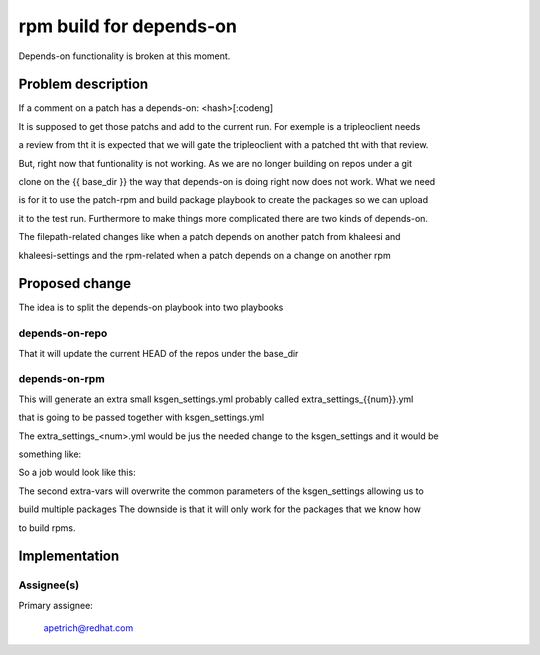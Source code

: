 ..
 This work is licensed under a Creative Commons Attribution 3.0 Unported
 License.

 http://creativecommons.org/licenses/by/3.0/legalcode


===========================
rpm build for depends-on
===========================

Depends-on functionality is broken at this moment.


Problem description
===================

If a comment on a patch has a depends-on: <hash>[:codeng]

It is supposed to get those patchs and add to the current run. For exemple is a tripleoclient needs

a review from tht it is expected that we will gate the tripleoclient with a patched tht with that review.

But, right now that funtionality is not working. As we are no longer building on repos under a git

clone on the {{ base_dir }} the way that depends-on is doing right now does not work. What we need

is for it to use the patch-rpm and build package playbook to create the packages so we can upload

it to the test run. Furthermore to make things more complicated there are two kinds of depends-on.

The filepath-related changes like when a patch depends on another patch from khaleesi and

khaleesi-settings and the rpm-related when a patch depends on a change on another rpm


Proposed change
===============


The idea is to split the depends-on playbook into two playbooks

depends-on-repo
---------------

That it will update the current HEAD of the repos under the base_dir


depends-on-rpm
--------------

This will generate an extra small ksgen_settings.yml probably called extra_settings_{{num}}.yml

that is going to be passed together with ksgen_settings.yml

The extra_settings_<num>.yml would be jus the needed change to the ksgen_settings and it would be

something like:


.. code-block:: yaml
    gating_repo: openstack-tripleo-heat-templates
    patch:
      dist_git:
        branch:
          7-director: rhos-7.0-pmgr-rhel-7
          8-director: rhos-8.0-director-rhel-7
        name: openstack-tripleo-heat-templates
        url: 'http://pkgs.devel.redhat.com/cgit/rpms/openstack-tripleo-heat-templates'
      gerrit:
        branch: rhos-7.0-patches  # the filled up branch from the dependend review
        name: gerrit-openstack-tripleo-heat-templates
        refspec: refs/changes/41/65241/9 # the filled up refspec from the dependend review
        url: 'https://code.engineering.redhat.com/gerrit/openstack-tripleo-heat-templates'
      upstream:
        name: upstream-openstack-tripleo-heat-templates
        url: https://git.openstack.org/openstack/tripleo-heat-templates


So a job would look like this:


.. code-block:: bash
    # fetch dependent gating changes for khaleesi and khaleesi-settings
    if [ $GERRIT_CHANGE_COMMIT_MESSAGE ]; then
        ansible-playbook -i local_hosts -vv playbooks/depends-on-repo.yml
    fi

    # generate config
    ksgen --config-dir settings generate \

        ... yada yada yada

        --extra-vars @../khaleesi-settings/settings/product/rhos/private_settings/redhat_internal.yml \
        ksgen_settings.yml

    # fetch dependent gating changes for related rpms
    if [ $GERRIT_CHANGE_COMMIT_MESSAGE ]; then
        ansible-playbook -i local_hosts -vv playbooks/depends-on-rpm.yml
    fi

    for extra_settings in extra_settings_*.yml; do
        if [ -e "$extra_settings" ] ; then
          ansible-playbook -vv --extra-vars @ksgen_settings.yml  --extra_vars @$extra_settings -i local_hosts playbooks/build_gate_rpm.yml;
        fi;
    done
    #now the built rpms are in the base_dir/generated_rpms/*.rpm

    ... continue with the deployment ...


The second extra-vars will overwrite the common parameters of the ksgen_settings allowing us to

build multiple packages The downside is that it will only work for the packages that we know how

to build rpms.


Implementation
==============

Assignee(s)
-----------

Primary assignee:

  apetrich@redhat.com


